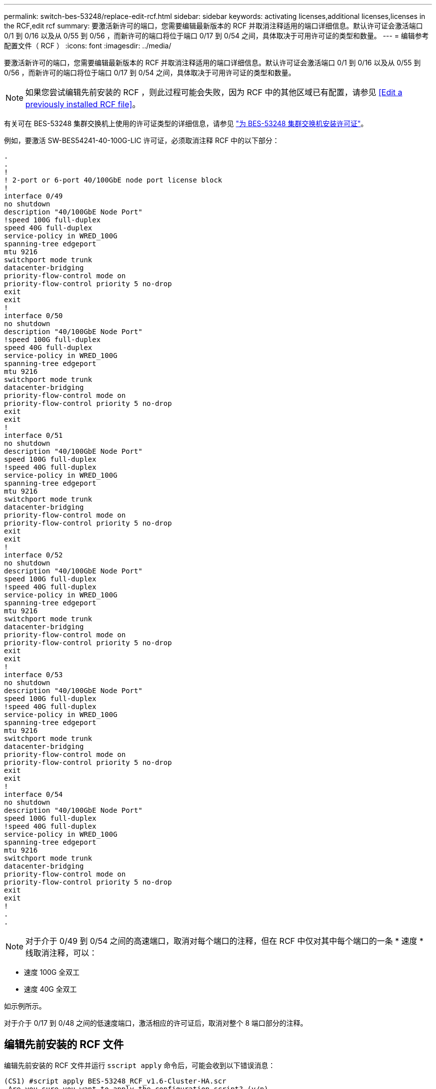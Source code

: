---
permalink: switch-bes-53248/replace-edit-rcf.html 
sidebar: sidebar 
keywords: activating licenses,additional licenses,licenses in the RCF,edit rcf 
summary: 要激活新许可的端口，您需要编辑最新版本的 RCF 并取消注释适用的端口详细信息。默认许可证会激活端口 0/1 到 0/16 以及从 0/55 到 0/56 ，而新许可的端口将位于端口 0/17 到 0/54 之间，具体取决于可用许可证的类型和数量。 
---
= 编辑参考配置文件（ RCF ）
:icons: font
:imagesdir: ../media/


[role="lead"]
要激活新许可的端口，您需要编辑最新版本的 RCF 并取消注释适用的端口详细信息。默认许可证会激活端口 0/1 到 0/16 以及从 0/55 到 0/56 ，而新许可的端口将位于端口 0/17 到 0/54 之间，具体取决于可用许可证的类型和数量。


NOTE: 如果您尝试编辑先前安装的 RCF ，则此过程可能会失败，因为 RCF 中的其他区域已有配置，请参见 <<Edit a previously installed RCF file>>。

有关可在 BES-53248 集群交换机上使用的许可证类型的详细信息，请参见 link:configure-licenses.html["为 BES-53248 集群交换机安装许可证"]。

例如，要激活 SW-BES54241-40-100G-LIC 许可证，必须取消注释 RCF 中的以下部分：

[listing]
----
.
.
!
! 2-port or 6-port 40/100GbE node port license block
!
interface 0/49
no shutdown
description "40/100GbE Node Port"
!speed 100G full-duplex
speed 40G full-duplex
service-policy in WRED_100G
spanning-tree edgeport
mtu 9216
switchport mode trunk
datacenter-bridging
priority-flow-control mode on
priority-flow-control priority 5 no-drop
exit
exit
!
interface 0/50
no shutdown
description "40/100GbE Node Port"
!speed 100G full-duplex
speed 40G full-duplex
service-policy in WRED_100G
spanning-tree edgeport
mtu 9216
switchport mode trunk
datacenter-bridging
priority-flow-control mode on
priority-flow-control priority 5 no-drop
exit
exit
!
interface 0/51
no shutdown
description "40/100GbE Node Port"
speed 100G full-duplex
!speed 40G full-duplex
service-policy in WRED_100G
spanning-tree edgeport
mtu 9216
switchport mode trunk
datacenter-bridging
priority-flow-control mode on
priority-flow-control priority 5 no-drop
exit
exit
!
interface 0/52
no shutdown
description "40/100GbE Node Port"
speed 100G full-duplex
!speed 40G full-duplex
service-policy in WRED_100G
spanning-tree edgeport
mtu 9216
switchport mode trunk
datacenter-bridging
priority-flow-control mode on
priority-flow-control priority 5 no-drop
exit
exit
!
interface 0/53
no shutdown
description "40/100GbE Node Port"
speed 100G full-duplex
!speed 40G full-duplex
service-policy in WRED_100G
spanning-tree edgeport
mtu 9216
switchport mode trunk
datacenter-bridging
priority-flow-control mode on
priority-flow-control priority 5 no-drop
exit
exit
!
interface 0/54
no shutdown
description "40/100GbE Node Port"
speed 100G full-duplex
!speed 40G full-duplex
service-policy in WRED_100G
spanning-tree edgeport
mtu 9216
switchport mode trunk
datacenter-bridging
priority-flow-control mode on
priority-flow-control priority 5 no-drop
exit
exit
!
.
.
----

NOTE: 对于介于 0/49 到 0/54 之间的高速端口，取消对每个端口的注释，但在 RCF 中仅对其中每个端口的一条 * 速度 * 线取消注释，可以：

* 速度 100G 全双工
* 速度 40G 全双工


如示例所示。

对于介于 0/17 到 0/48 之间的低速度端口，激活相应的许可证后，取消对整个 8 端口部分的注释。



== 编辑先前安装的 RCF 文件

编辑先前安装的 RCF 文件并运行 `sscript apply` 命令后，可能会收到以下错误消息：

[listing]
----
(CS1) #script apply BES-53248_RCF_v1.6-Cluster-HA.scr
 Are you sure you want to apply the configuration script? (y/n)
----
选择 `y` 后，您将收到以下错误消息：

[listing]
----
config
 ...
 match cos 5
 Unrecognized command : match cos 5
 Error! in configuration script file at line number 40.
 CLI Command :: match cos 5.
 Aborting script.
----
要避免或解决此问题描述，您可以选择以下选项之一：

* 要避免此错误，您可以使用以下操作步骤：
+
.. 再创建一个仅包含新端口配置的 RCF 文件。
.. 将第二个 RCF 文件复制到交换机。
.. 将此脚本应用于交换机。
+
`s记录应用`



* 要解决此错误，请参见知识库文章： link:++https://kb.netapp.com/?title=Advice_and_Troubleshooting%2FData_Storage_Systems%2FFabric%252C_Interconnect_and_Management_Switches%2FError%2521_in_configuration_script_file_at_line_number_XX_when_applying_a_new_RCF%20%20%20++["error在应用新 RCF 时，配置脚本文件的行号为 XX"^]

